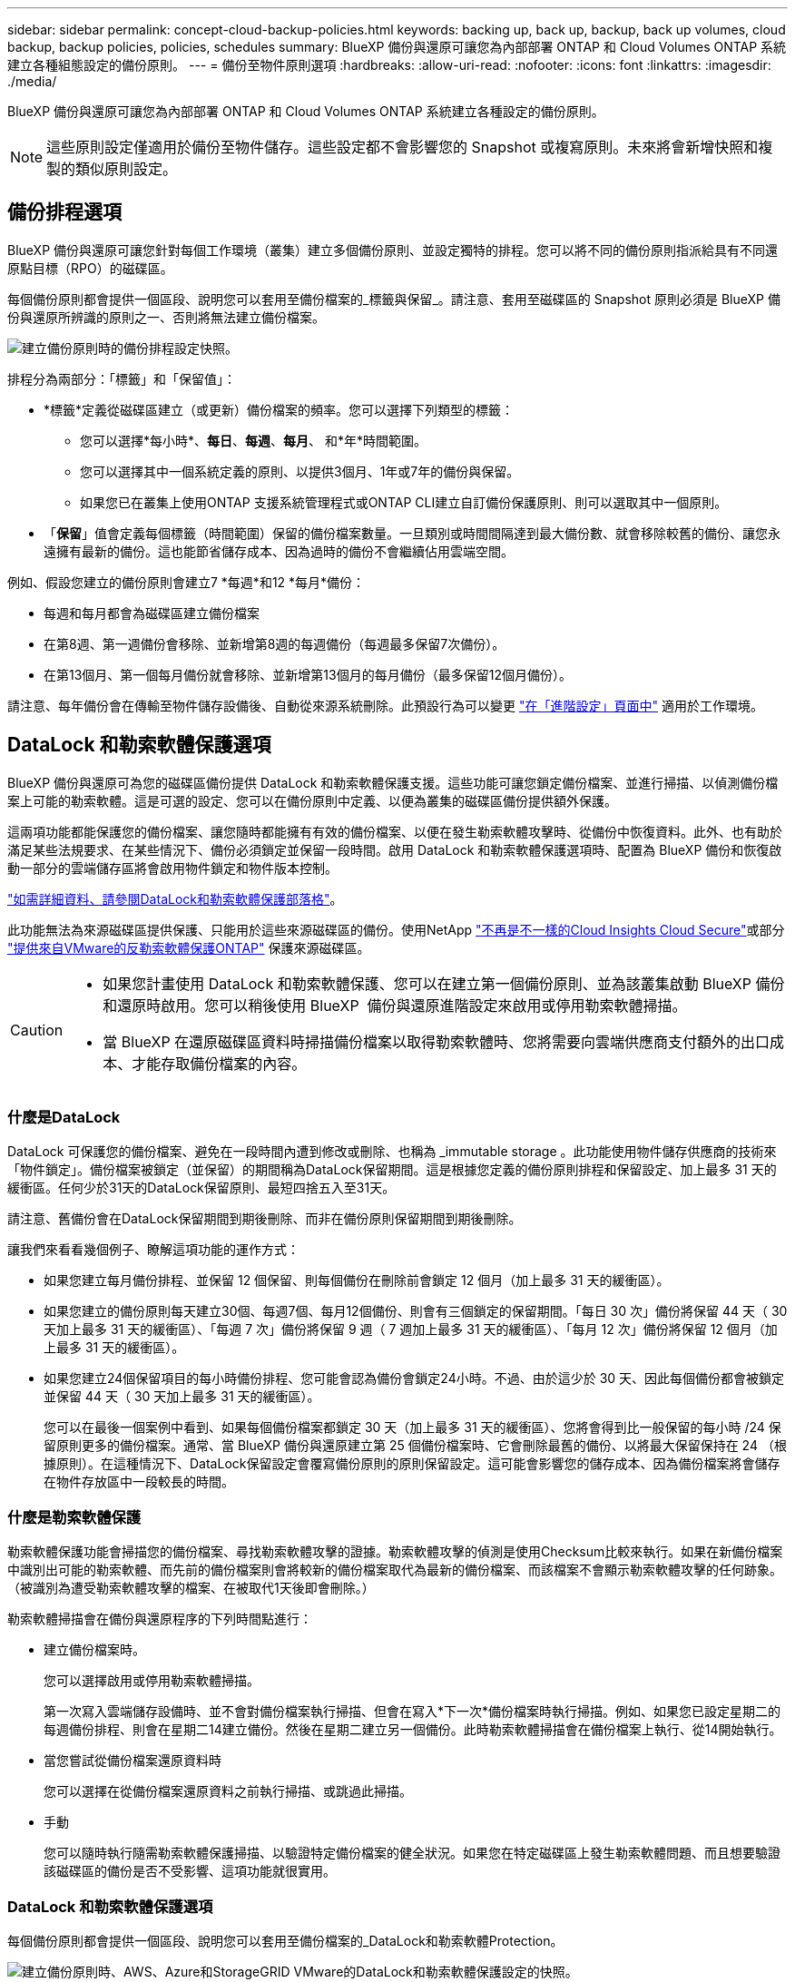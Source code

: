---
sidebar: sidebar 
permalink: concept-cloud-backup-policies.html 
keywords: backing up, back up, backup, back up volumes, cloud backup, backup policies, policies, schedules 
summary: BlueXP 備份與還原可讓您為內部部署 ONTAP 和 Cloud Volumes ONTAP 系統建立各種組態設定的備份原則。 
---
= 備份至物件原則選項
:hardbreaks:
:allow-uri-read: 
:nofooter: 
:icons: font
:linkattrs: 
:imagesdir: ./media/


[role="lead"]
BlueXP 備份與還原可讓您為內部部署 ONTAP 和 Cloud Volumes ONTAP 系統建立各種設定的備份原則。


NOTE: 這些原則設定僅適用於備份至物件儲存。這些設定都不會影響您的 Snapshot 或複寫原則。未來將會新增快照和複製的類似原則設定。



== 備份排程選項

BlueXP 備份與還原可讓您針對每個工作環境（叢集）建立多個備份原則、並設定獨特的排程。您可以將不同的備份原則指派給具有不同還原點目標（RPO）的磁碟區。

每個備份原則都會提供一個區段、說明您可以套用至備份檔案的_標籤與保留_。請注意、套用至磁碟區的 Snapshot 原則必須是 BlueXP 備份與還原所辨識的原則之一、否則將無法建立備份檔案。

image:screenshot_backup_schedule_settings.png["建立備份原則時的備份排程設定快照。"]

排程分為兩部分：「標籤」和「保留值」：

* *標籤*定義從磁碟區建立（或更新）備份檔案的頻率。您可以選擇下列類型的標籤：
+
** 您可以選擇*每小時*、*每日*、*每週*、*每月*、 和*年*時間範圍。
** 您可以選擇其中一個系統定義的原則、以提供3個月、1年或7年的備份與保留。
** 如果您已在叢集上使用ONTAP 支援系統管理程式或ONTAP CLI建立自訂備份保護原則、則可以選取其中一個原則。


* 「*保留*」值會定義每個標籤（時間範圍）保留的備份檔案數量。一旦類別或時間間隔達到最大備份數、就會移除較舊的備份、讓您永遠擁有最新的備份。這也能節省儲存成本、因為過時的備份不會繼續佔用雲端空間。


例如、假設您建立的備份原則會建立7 *每週*和12 *每月*備份：

* 每週和每月都會為磁碟區建立備份檔案
* 在第8週、第一週備份會移除、並新增第8週的每週備份（每週最多保留7次備份）。
* 在第13個月、第一個每月備份就會移除、並新增第13個月的每月備份（最多保留12個月備份）。


請注意、每年備份會在傳輸至物件儲存設備後、自動從來源系統刪除。此預設行為可以變更 link:task-manage-backup-settings-ontap#change-whether-yearly-snapshots-are-removed-from-the-source-system["在「進階設定」頁面中"] 適用於工作環境。



== DataLock 和勒索軟體保護選項

BlueXP 備份與還原可為您的磁碟區備份提供 DataLock 和勒索軟體保護支援。這些功能可讓您鎖定備份檔案、並進行掃描、以偵測備份檔案上可能的勒索軟體。這是可選的設定、您可以在備份原則中定義、以便為叢集的磁碟區備份提供額外保護。

這兩項功能都能保護您的備份檔案、讓您隨時都能擁有有效的備份檔案、以便在發生勒索軟體攻擊時、從備份中恢復資料。此外、也有助於滿足某些法規要求、在某些情況下、備份必須鎖定並保留一段時間。啟用 DataLock 和勒索軟體保護選項時、配置為 BlueXP 備份和恢復啟動一部分的雲端儲存區將會啟用物件鎖定和物件版本控制。

https://bluexp.netapp.com/blog/cbs-blg-the-bluexp-feature-that-protects-backups-from-ransomware["如需詳細資料、請參閱DataLock和勒索軟體保護部落格"^]。

此功能無法為來源磁碟區提供保護、只能用於這些來源磁碟區的備份。使用NetApp https://cloud.netapp.com/ci-sde-plp-cloud-secure-info-trial?hsCtaTracking=fefadff4-c195-4b6a-95e3-265d8ce7c0cd%7Cb696fdde-c026-4007-a39e-5e986c4d27c6["不再是不一樣的Cloud Insights Cloud Secure"^]或部分 https://docs.netapp.com/us-en/ontap/anti-ransomware/index.html["提供來自VMware的反勒索軟體保護ONTAP"^] 保護來源磁碟區。

[CAUTION]
====
* 如果您計畫使用 DataLock 和勒索軟體保護、您可以在建立第一個備份原則、並為該叢集啟動 BlueXP 備份和還原時啟用。您可以稍後使用 BlueXP  備份與還原進階設定來啟用或停用勒索軟體掃描。
* 當 BlueXP 在還原磁碟區資料時掃描備份檔案以取得勒索軟體時、您將需要向雲端供應商支付額外的出口成本、才能存取備份檔案的內容。


====


=== 什麼是DataLock

DataLock 可保護您的備份檔案、避免在一段時間內遭到修改或刪除、也稱為 _immutable storage 。此功能使用物件儲存供應商的技術來「物件鎖定」。備份檔案被鎖定（並保留）的期間稱為DataLock保留期間。這是根據您定義的備份原則排程和保留設定、加上最多 31 天的緩衝區。任何少於31天的DataLock保留原則、最短四捨五入至31天。

請注意、舊備份會在DataLock保留期間到期後刪除、而非在備份原則保留期間到期後刪除。

讓我們來看看幾個例子、瞭解這項功能的運作方式：

* 如果您建立每月備份排程、並保留 12 個保留、則每個備份在刪除前會鎖定 12 個月（加上最多 31 天的緩衝區）。
* 如果您建立的備份原則每天建立30個、每週7個、每月12個備份、則會有三個鎖定的保留期間。「每日 30 次」備份將保留 44 天（ 30 天加上最多 31 天的緩衝區）、「每週 7 次」備份將保留 9 週（ 7 週加上最多 31 天的緩衝區）、「每月 12 次」備份將保留 12 個月（加上最多 31 天的緩衝區）。
* 如果您建立24個保留項目的每小時備份排程、您可能會認為備份會鎖定24小時。不過、由於這少於 30 天、因此每個備份都會被鎖定並保留 44 天（ 30 天加上最多 31 天的緩衝區）。
+
您可以在最後一個案例中看到、如果每個備份檔案都鎖定 30 天（加上最多 31 天的緩衝區）、您將會得到比一般保留的每小時 /24 保留原則更多的備份檔案。通常、當 BlueXP 備份與還原建立第 25 個備份檔案時、它會刪除最舊的備份、以將最大保留保持在 24 （根據原則）。在這種情況下、DataLock保留設定會覆寫備份原則的原則保留設定。這可能會影響您的儲存成本、因為備份檔案將會儲存在物件存放區中一段較長的時間。





=== 什麼是勒索軟體保護

勒索軟體保護功能會掃描您的備份檔案、尋找勒索軟體攻擊的證據。勒索軟體攻擊的偵測是使用Checksum比較來執行。如果在新備份檔案中識別出可能的勒索軟體、而先前的備份檔案則會將較新的備份檔案取代為最新的備份檔案、而該檔案不會顯示勒索軟體攻擊的任何跡象。（被識別為遭受勒索軟體攻擊的檔案、在被取代1天後即會刪除。）

勒索軟體掃描會在備份與還原程序的下列時間點進行：

* 建立備份檔案時。
+
您可以選擇啟用或停用勒索軟體掃描。

+
第一次寫入雲端儲存設備時、並不會對備份檔案執行掃描、但會在寫入*下一次*備份檔案時執行掃描。例如、如果您已設定星期二的每週備份排程、則會在星期二14建立備份。然後在星期二建立另一個備份。此時勒索軟體掃描會在備份檔案上執行、從14開始執行。

* 當您嘗試從備份檔案還原資料時
+
您可以選擇在從備份檔案還原資料之前執行掃描、或跳過此掃描。

* 手動
+
您可以隨時執行隨需勒索軟體保護掃描、以驗證特定備份檔案的健全狀況。如果您在特定磁碟區上發生勒索軟體問題、而且想要驗證該磁碟區的備份是否不受影響、這項功能就很實用。





=== DataLock 和勒索軟體保護選項

每個備份原則都會提供一個區段、說明您可以套用至備份檔案的_DataLock和勒索軟體Protection。

image:screenshot_datalock_ransomware_settings.png["建立備份原則時、AWS、Azure和StorageGRID VMware的DataLock和勒索軟體保護設定的快照。"]

依預設會啟用勒索軟體保護掃描。掃描頻率的預設設定為 7 天。只有最新的 Snapshot 複本才會執行掃描。您可以使用「進階設定」頁面上的選項、在最新的 Snapshot 複本上啟用或停用勒索軟體掃描。如果啟用、預設會每 7 天執行一次掃描。

您可以將排程變更為天或週、或停用、節省成本。

請參閱 link:task-manage-backup-settings-ontap.html["如何在「進階設定」頁面中更新勒索軟體保護選項"]。

您可以針對每個備份原則從下列設定中選擇：

[role="tabbed-block"]
====
ifdef::aws[]

.AWS
--
* *無*（預設）
+
DataLock保護和勒索軟體保護已停用。

* *治理*
+
DataLock設為使用者使用的_Governance模式 `s3:BypassGovernanceRetention` 權限（link:concept-cloud-backup-policies.html#requirements["請參閱以下內容"]）可在保留期間覆寫或刪除備份檔案。已啟用勒索軟體保護。

* *法規遵循*
+
DataLock設為_Compliance模式、在保留期間內、任何使用者都無法覆寫或刪除備份檔案。已啟用勒索軟體保護。



--
endif::aws[]

ifdef::azure[]

.Azure
--
* *無*（預設）
+
DataLock保護和勒索軟體保護已停用。

* *解除鎖定*
+
備份檔案在保留期間受到保護。保留期間可以增加或縮短。通常使用24小時來測試系統。已啟用勒索軟體保護。

* *已鎖定*
+
備份檔案在保留期間受到保護。保留期間可以增加、但不能縮短。滿足完整的法規遵循要求。已啟用勒索軟體保護。



--
endif::azure[]

.StorageGRID
--
* *無*（預設）
+
DataLock保護和勒索軟體保護已停用。

* *法規遵循*
+
DataLock設為_Compliance模式、在保留期間內、任何使用者都無法覆寫或刪除備份檔案。已啟用勒索軟體保護。



--
====


=== 支援的工作環境與物件儲存供應商

在下列公有雲和私有雲供應商中使用物件儲存設備時、您可以從ONTAP 下列工作環境啟用下列功能中的「資料鎖定」和「勒索軟體」保護功能。未來版本將會新增其他雲端供應商。

[cols="55,45"]
|===
| 來源工作環境 | 備份檔案目的地ifdef：：AWS [] 


| AWS 中的 Cloud Volumes ONTAP | Amazon S3 endif:::AWS[] ifdef::azure[] 


| Azure 中的 Cloud Volumes ONTAP | Azure Blob endif::azure[] ifdef：：GCP[] endif::GCP[] 


| 內部部署 ONTAP 的作業系統 | ifdef：：AWS：Amazon S3 endif：：AWS [] ifdef：：azure[] Azure Blob endif：：azure[] ifdef：：gcp[] endif：：gcp[] NetApp StorageGRID 
|===


=== 需求

ifdef::aws[]

* 對於AWS：
+
** 您的叢集必須執行ONTAP 版本不只是功能不穩定的版本
** 連接器可部署在雲端或內部部署
** 下列S3權限必須是為Connector提供權限的IAM角色的一部分。它們位於資源「arn:AWS:S3：：：：NetApp備份-*」的「backupS3Policy」區段：
+
.AWS S3 權限
[%collapsible]
====
*** S3：GetObjectVersion標記
*** S3：GetBucketObjectLockConfiguration
*** S3：GetObjectVerionAcl
*** S3：PuttObjectTagging
*** S3：刪除物件
*** S3：刪除ObjectTagging
*** S3：GetObjectRetention
*** S3：刪除ObjectVersion標記
*** S3：PuttObject
*** S3：GetObject
*** S3：PuttBucketObjectLockConfiguration
*** S3：Get生命 週期組態
*** S3：GetBucketting
*** S3：刪除ObjectVersion
*** S3：listBucketVerions
*** S3：清單庫
*** S3：PuttBucketting
*** S3：GetObjectTagging
*** S3：PuttBucketVersion
*** S3：PuttObjectVersion標記
*** S3：GetBucketVersion
*** S3：GetBucketAcl
*** S3：BypassGovernanceRetention
*** S3：PuttObjectRetention
*** S3：GetBucketLocation
*** S3：GetObjectVersion


====
+
https://docs.netapp.com/us-en/bluexp-setup-admin/reference-permissions-aws.html["檢視原則的完整Json格式、您可以在其中複製及貼上所需的權限"^]。





endif::aws[]

ifdef::azure[]

* 對於Azure：
+
** 您的叢集必須執行 ONTAP 9.12.1 或更新版本
** 連接器可部署在雲端或內部部署




endif::azure[]

* 適用於下列項目：StorageGRID
+
** 您的叢集必須執行ONTAP 版本不只是功能不穩定的版本
** 您的 StorageGRID 系統必須執行 11.6.0.3 或更新版本
** 連接器必須部署在內部部署環境中（可安裝在有或沒有網際網路存取的站台中）
** 下列S3權限必須是為Connector提供權限的IAM角色的一部分：
+
.StorageGRID S3 權限
[%collapsible]
====
*** S3：GetObjectVersion標記
*** S3：GetBucketObjectLockConfiguration
*** S3：GetObjectVerionAcl
*** S3：PuttObjectTagging
*** S3：刪除物件
*** S3：刪除ObjectTagging
*** S3：GetObjectRetention
*** S3：刪除ObjectVersion標記
*** S3：PuttObject
*** S3：GetObject
*** S3：PuttBucketObjectLockConfiguration
*** S3：Get生命 週期組態
*** S3：GetBucketting
*** S3：刪除ObjectVersion
*** S3：listBucketVerions
*** S3：清單庫
*** S3：PuttBucketting
*** S3：GetObjectTagging
*** S3：PuttBucketVersion
*** S3：PuttObjectVersion標記
*** S3：GetBucketVersion
*** S3：GetBucketAcl
*** S3：PuttObjectRetention
*** S3：GetBucketLocation
*** S3：GetObjectVersion


====






=== 限制

* 如果您已在備份原則中設定歸檔儲存設備、則無法使用 DataLock 和勒索軟體保護功能。
* 啟動 BlueXP 備份與還原時所選取的 DataLock 選項必須用於該叢集的所有備份原則。
* 您無法在單一叢集上使用多個 DataLock 模式。
* 如果啟用DataLock、所有Volume備份都會鎖定。您無法混合使用單一叢集的鎖定和非鎖定磁碟區備份。
* DataLock和勒索軟體保護功能適用於使用備份原則（啟用DataLock和勒索軟體保護）的新Volume備份。您可以稍後使用「進階設定」選項來啟用或停用這些功能。
* FlexGroup Volume 只有在使用 ONTAP 9.13.1 或更新版本時、才能使用 DataLock 和勒索軟體保護。




=== 如何降低 DataLock 成本的秘訣

您可以啟用或停用勒索軟體掃描功能、同時保持啟用 DataLock 功能。為了避免額外費用、您可以停用排程的勒索軟體掃描。這可讓您自訂安全性設定、並避免雲端供應商帶來成本。

即使停用排程的勒索軟體掃描、仍可視需要執行隨需掃描。

您可以選擇不同的保護層級：

* * DataLock _ 不含勒索軟體掃描 * ：保護目的地儲存設備中的備份資料、該儲存設備可處於監管模式或法規遵循模式。
+
** * 監管模式 * ：讓系統管理員能夠靈活地覆寫或刪除受保護的資料。
** * 法規遵循模式 * ：在保留期限到期之前提供完整的不確定性。這有助於滿足高度管制環境中最嚴苛的資料安全需求。資料在生命週期內無法覆寫或修改、為您的備份複本提供最強大的保護層級。
+

NOTE: Microsoft Azure 改用「鎖定與解除鎖定」模式。



* * DataLock _ 搭配 _ 勒索軟體掃描 * ：為您的資料提供額外的安全層級。此功能有助於偵測任何變更備份複本的嘗試。如果有任何嘗試、則會謹慎建立新版本的資料。掃描頻率可變更為 1 、 2 、 3 、 4 、 5 、 6 天或 7 天。如果掃描設為每 7 天、成本就會大幅降低。


如需降低 DataLock 成本的更多秘訣、請參閱 https://community.netapp.com/t5/Tech-ONTAP-Blogs/Understanding-BlueXP-Backup-and-Recovery-DataLock-and-Ransomware-Feature-TCO/ba-p/453475[]

此外、您也可以造訪、取得與 DataLock 相關的成本預估值 https://bluexp.netapp.com/cloud-backup-service-tco-calculator["BlueXP 備份與恢復總體擁有成本（ TCO ）計算機"]。



== 歸檔儲存選項

使用 AWS 、 Azure 或 Google 雲端儲存設備時、您可以在一定天數後、將較舊的備份檔案移至較便宜的歸檔儲存類別或存取層。您也可以選擇立即將備份檔案傳送至歸檔儲存設備、而無需寫入標準雲端儲存設備。只要輸入 *0* 作為「歸檔日」、即可將備份檔案直接傳送至歸檔儲存設備。這對很少需要從雲端備份存取資料的使用者或是更換備份至磁帶解決方案的使用者而言特別有幫助。

歸檔層中的資料無法在需要時立即存取、而且需要較高的擷取成本、因此您必須考慮在決定歸檔備份檔案之前、從備份檔案還原資料的頻率。

[NOTE]
====
* 即使您選取「 0 」將所有資料區塊傳送至歸檔雲端儲存設備、中繼資料區塊也會一律寫入標準雲端儲存設備。
* 如果您已啟用 DataLock 、則無法使用歸檔儲存設備。
* 選擇 *0* 天後無法更改歸檔策略（立即歸檔）。


====
每個備份原則都會提供一節_Archival Policy_、您可以套用至備份檔案。

image:screenshot_archive_tier_settings.png["建立備份原則時的封存原則設定快照。"]

ifdef::aws[]

* 在AWS中、備份是從_Standard_儲存類別開始、30天後轉換至_Standard-in頻繁 存取_儲存類別。
+
如果您的叢集使用ONTAP 的是更新版本的版本、您可以將舊版備份分層至_S3 Glacier或_S3 Glacier Deep Archive_儲存設備。 link:reference-aws-backup-tiers.html["深入瞭解AWS歸檔儲存設備"^]。

+
** 如果您在啟動 BlueXP 備份與還原時、在第一個備份原則中選取「無歸檔層」、那麼 _S3 Glacier 將是您未來原則的唯一歸檔選項。
** 如果您在第一個備份原則中選取 _S3 Glacier 、則可以變更至 _S3 Glacier Deep Archive_ 層、以供該叢集未來的備份原則使用。
** 如果您在第一個備份原則中選取 _S3 Glacier Deep Archive_ 、則該層將是該叢集未來備份原則可用的唯一歸檔層。




endif::aws[]

ifdef::azure[]

* 在Azure中、備份會與_cool存取層建立關聯。
+
如果您的叢集使用ONTAP 的是版本為S還原9.10.1或更新版本、您可以將舊版備份分層保存至_Azure Archive_儲存設備。 link:reference-azure-backup-tiers.html["深入瞭解Azure歸檔儲存設備"^]。



endif::azure[]

ifdef::gcp[]

* 在 GCP 中、備份會與 _Standard_ 儲存類別相關聯。
+
如果您的內部叢集使用 ONTAP 9.12.1 或更新版本、您可以選擇在特定天數後、將舊備份分層儲存至 BlueXP 備份與還原 UI 中的 _Archive_ 儲存設備、以進一步最佳化成本。 link:reference-google-backup-tiers.html["深入瞭解Google歸檔儲存設備"^]。



endif::gcp[]

* 在本產品中、備份會與_Standard_儲存類別相關聯。StorageGRID
+
如果您的內部叢集使用ONTAP 的是不含更新版本的版本、StorageGRID 而您的系統使用的是11.4版或更新版本、您可以將舊版備份檔案歸檔至公有雲歸檔儲存設備。



ifdef::aws[]

+*對於AWS、您可以將備份分層至AWS _S3 Glacier或_S3 Glacier Deep Archive_儲存設備。 link:reference-aws-backup-tiers.html["深入瞭解AWS歸檔儲存設備"^]。

endif::aws[]

ifdef::azure[]

+*對於Azure、您可以將舊版備份分層至_Azure Archive_儲存設備。 link:reference-azure-backup-tiers.html["深入瞭解Azure歸檔儲存設備"^]。

endif::azure[]

+
link:task-backup-onprem-private-cloud.html#prepare-to-archive-older-backup-files-to-public-cloud-storage["深入瞭解StorageGRID 如何從還原歸檔備份檔案"^]。
